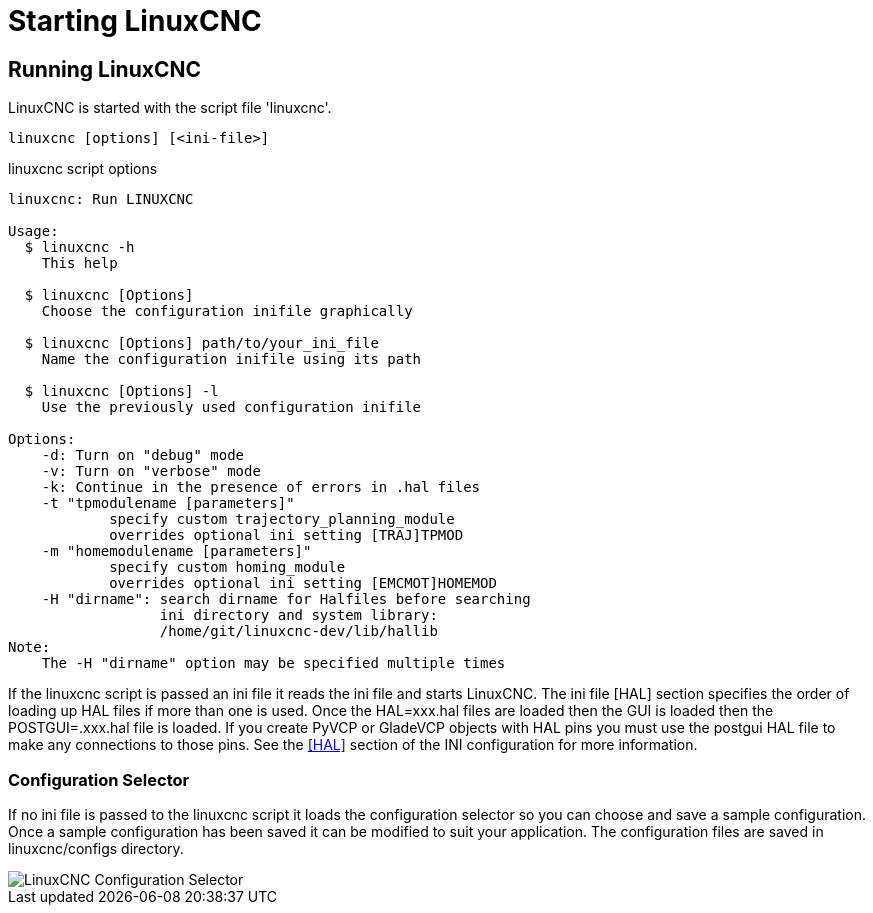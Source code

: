 :lang: en

[[cha:starting-linuxcnc]]
= Starting LinuxCNC(((Starting LinuxCNC)))

== Running LinuxCNC

LinuxCNC is started with the script file 'linuxcnc'.

----
linuxcnc [options] [<ini-file>]
----

.linuxcnc script options
----
linuxcnc: Run LINUXCNC

Usage:
  $ linuxcnc -h
    This help

  $ linuxcnc [Options]
    Choose the configuration inifile graphically

  $ linuxcnc [Options] path/to/your_ini_file
    Name the configuration inifile using its path

  $ linuxcnc [Options] -l
    Use the previously used configuration inifile

Options:
    -d: Turn on "debug" mode
    -v: Turn on "verbose" mode
    -k: Continue in the presence of errors in .hal files
    -t "tpmodulename [parameters]"
            specify custom trajectory_planning_module
            overrides optional ini setting [TRAJ]TPMOD
    -m "homemodulename [parameters]"
            specify custom homing_module
            overrides optional ini setting [EMCMOT]HOMEMOD
    -H "dirname": search dirname for Halfiles before searching
                  ini directory and system library:
                  /home/git/linuxcnc-dev/lib/hallib
Note:
    The -H "dirname" option may be specified multiple times
----

If the linuxcnc script is passed an ini file it reads the ini file and starts
LinuxCNC. The ini file [HAL] section specifies the order of loading up HAL
files if more than one is used. Once the HAL=xxx.hal files are loaded then the
GUI is loaded then the POSTGUI=.xxx.hal file is loaded. If you create PyVCP or
GladeVCP objects with HAL pins you must use the postgui HAL file to make any
connections to those pins. See the <<sec:hal-section,[HAL]>> section of the
INI configuration for more information.

[[sub:configuration-selector]]
=== Configuration Selector(((Configuration Selection)))

If no ini file is passed to the linuxcnc script it loads the configuration
selector so you can choose and save a sample configuration. Once a sample
configuration has been saved it can be modified to suit your application.
The configuration files are saved in linuxcnc/configs directory.

//.Configuration Selector
image::images/configuration-selector.png["LinuxCNC Configuration Selector",align="center"]

// vim: set syntax=asciidoc:

